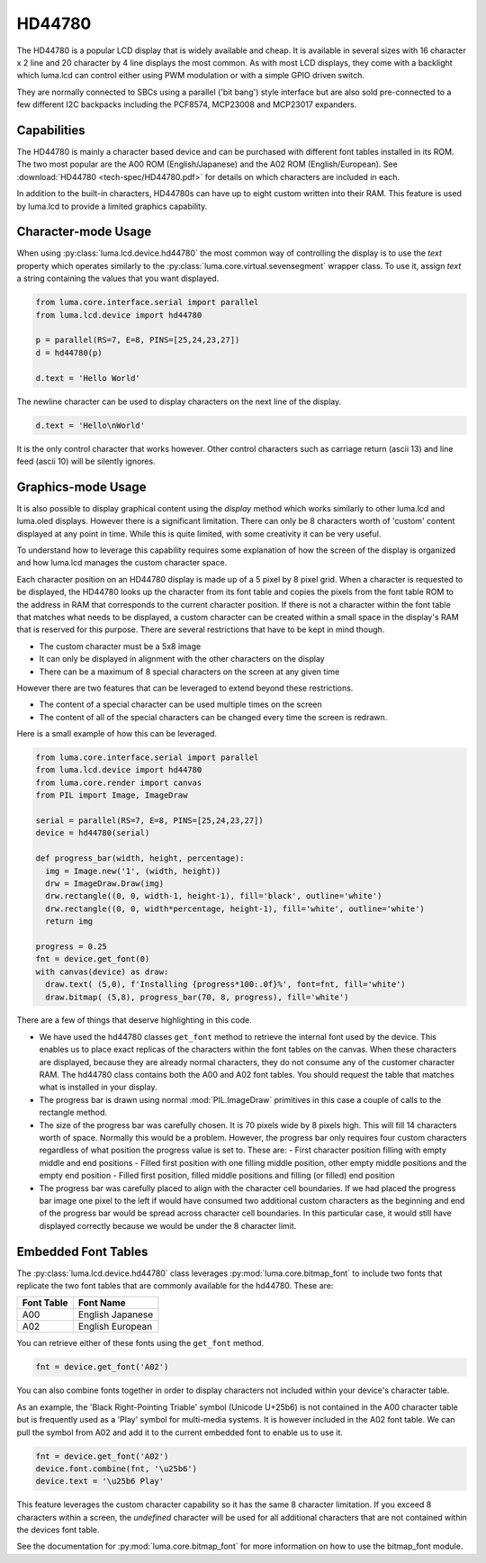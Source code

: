 HD44780
-------

.. image:: images/hd44780_clock.jpg

The HD44780 is a popular LCD display that is widely available and cheap.  It
is available in several sizes with 16 character x 2 line and  20 character
by 4 line displays the most common.  As with most LCD displays, they come with
a backlight which luma.lcd can control either using PWM modulation or with a
simple GPIO driven switch.

They are normally connected to SBCs using a parallel ('bit bang') style interface
but are also sold pre-connected to a few different I2C backpacks including the
PCF8574, MCP23008 and MCP23017 expanders.

.. Note:
  Currently luma.lcd only supports the parallel and pcf8574 interfaces


Capabilities
^^^^^^^^^^^^
The HD44780 is mainly a character based device and can be purchased with different
font tables installed in its ROM.  The two most popular are the A00 ROM (English/Japanese)
and the A02 ROM (English/European).  See :download:`HD44780 <tech-spec/HD44780.pdf>`
for details on which characters are included in each.

In addition to the built-in characters, HD44780s can have up to eight custom
written into their RAM.  This feature is used by luma.lcd to provide a limited
graphics capability.

Character-mode Usage
^^^^^^^^^^^^^^^^^^^^
When using :py:class:`luma.lcd.device.hd44780` the most common way of controlling
the display is to use the `text` property which operates similarly to the
:py:class:`luma.core.virtual.sevensegment` wrapper class.  To use it, assign `text`
a string containing the values that you want displayed.

.. code:: python

  from luma.core.interface.serial import parallel
  from luma.lcd.device import hd44780

  p = parallel(RS=7, E=8, PINS=[25,24,23,27])
  d = hd44780(p)

  d.text = 'Hello World'

The newline character can be used to display characters on the next line of the
display.

.. code:: python

  d.text = 'Hello\nWorld'

It is the only control character that works however.  Other control characters
such as carriage return (ascii 13) and line feed (ascii 10) will be silently
ignores.

.. note:
  Unlike sevensegment's text property which throws an exception if you exceed
  the bounds of the display, there is no bounds checking on the displayed text.
  If you exceed a line boundary it will not wrap to the next line and content
  below the lowest line on the device will not be displayed.

Graphics-mode Usage
^^^^^^^^^^^^^^^^^^^
It is also possible to display graphical content using the `display` method
which works similarly to other luma.lcd and luma.oled displays.  However there is
a significant limitation.  There can only be 8 characters worth of 'custom'
content displayed at any point in time.  While this is quite limited, with some
creativity it can be very useful.

To understand how to leverage this capability requires some explanation of
how the screen of the display is organized and how luma.lcd manages the
custom character space.

Each character position on an HD44780 display is made up of a 5 pixel by 8 pixel
grid.  When a character is requested to be displayed, the HD44780 looks up the
character from its font table and copies the pixels from the font table ROM to the
address in RAM that corresponds to the current character position.  If there is
not a character within the font table that matches what needs to be displayed,
a custom character can be created within a small space in the display's RAM that
is reserved for this purpose.  There are several restrictions that have to be
kept in mind though.

* The custom character must be a 5x8 image
* It can only be displayed in alignment with the other characters on the display
* There can be a maximum of 8 special characters on the screen at any given time

However there are two features that can be leveraged to extend beyond these
restrictions.

* The content of a special character can be used multiple times on the screen
* The content of all of the special characters can be changed every time the
  screen is redrawn.

Here is a small example of how this can be leveraged.

.. code:: python


  from luma.core.interface.serial import parallel
  from luma.lcd.device import hd44780
  from luma.core.render import canvas
  from PIL import Image, ImageDraw

  serial = parallel(RS=7, E=8, PINS=[25,24,23,27])
  device = hd44780(serial)

  def progress_bar(width, height, percentage):
    img = Image.new('1', (width, height))
    drw = ImageDraw.Draw(img)
    drw.rectangle((0, 0, width-1, height-1), fill='black', outline='white')
    drw.rectangle((0, 0, width*percentage, height-1), fill='white', outline='white')
    return img

  progress = 0.25
  fnt = device.get_font(0)
  with canvas(device) as draw:
    draw.text( (5,0), f'Installing {progress*100:.0f}%', font=fnt, fill='white')
    draw.bitmap( (5,8), progress_bar(70, 8, progress), fill='white')

.. image:: images/hd44780_progress.jpg

There are a few of things that deserve highlighting in this code.

* We have used the hd44780 classes ``get_font`` method to retrieve the internal
  font used by the device.  This enables us to place exact replicas of the
  characters within the font tables on the canvas.  When these characters are
  displayed, because they are already normal characters, they do not consume any
  of the customer character RAM.  The hd44780 class contains both the A00 and A02
  font tables.  You should request the table that matches what is installed in
  your display.

* The progress bar is drawn using normal :mod:`PIL.ImageDraw` primitives in this case a
  couple of calls to the rectangle method.

* The size of the progress bar was carefully chosen.  It is 70 pixels wide by 8
  pixels high.  This will fill 14 characters worth of space.  Normally this
  would be a problem.  However, the progress bar only requires four custom
  characters regardless of what position the progress value is set to.  These
  are:
  - First character position filling with empty middle and end positions
  - Filled first position with one filling middle position, other empty middle
  positions and the empty end position
  - Filled first position, filled middle positions and filling (or filled) end
  position

* The progress bar was carefully placed to align with the character cell
  boundaries.  If we had placed the progress bar image one pixel to the left
  if would have consumed two additional custom characters as the beginning and
  end of the progress bar would be spread across character cell boundaries.  In
  this particular case, it would still have displayed correctly because we would
  be under the 8 character limit.


Embedded Font Tables
^^^^^^^^^^^^^^^^^^^^
The :py:class:`luma.lcd.device.hd44780` class leverages
:py:mod:`luma.core.bitmap_font` to include two fonts that replicate the two font
tables that are commonly available for the hd44780.  These are:

===========  ==================
Font Table   Font Name
===========  ==================
A00          English Japanese
A02          English European
===========  ==================

You can retrieve either of these fonts using the ``get_font`` method.

.. code:: python

  fnt = device.get_font('A02')

You can also combine fonts together in order to display characters not included
within your device's character table.

As an example, the 'Black Right-Pointing Triable' symbol (Unicode U+25b6) is not
contained in the A00 character table but is frequently used as a 'Play' symbol for
multi-media systems.  It is however included in the A02 font table.  We can
pull the symbol from A02 and add it to the current embedded font to enable us to
use it.

.. code:: python

  fnt = device.get_font('A02')
  device.font.combine(fnt, '\u25b6')
  device.text = '\u25b6 Play'

This feature leverages the custom character capability so it has the same 8
character limitation.  If you exceed 8 characters within a screen, the `undefined`
character will be used for all additional characters that are not contained
within the devices font table.

See the documentation for :py:mod:`luma.core.bitmap_font` for more information on
how to use the bitmap_font module.
